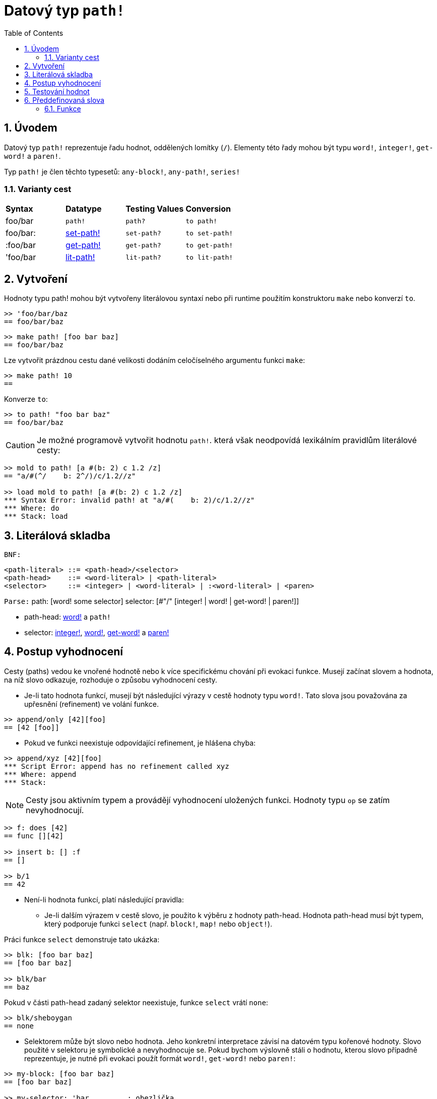 = Datový typ `path!`
:toc:
:numbered:

== Úvodem

Datový typ `path!` reprezentuje řadu hodnot, oddělených lomítky (`/`). Elementy této řady mohou být typu `word!`, `integer!`, `get-word!` a `paren!`.

Typ `path!` je člen těchto typesetů: `any-block!`, `any-path!`, `series!`

=== Varianty cest

|========================================================================
|*Syntax*|*Datatype*|*Testing Values*|*Conversion*
|foo/bar|`path!`|`path?`|`to path!`
|foo/bar:|link:set-path.adoc[set-path!]|`set-path?`|`to set-path!`
|:foo/bar|link:get-path.adoc[get-path!]|`get-path?`|`to get-path!`
|'foo/bar|link:lit-path.adoc[lit-path!]|`lit-path?`|`to lit-path!`
|========================================================================

== Vytvoření

Hodnoty typu path! mohou být vytvořeny literálovou syntaxí nebo při runtime použitím konstruktoru `make` nebo konverzí `to`.
```red
>> 'foo/bar/baz 
== foo/bar/baz
```

```red
>> make path! [foo bar baz]
== foo/bar/baz
```

Lze vytvořit prázdnou cestu dané velikosti dodáním celočíselného argumentu funkci `make`:

```red
>> make path! 10
== 
```

Konverze `to`:

```red
>> to path! "foo bar baz"
== foo/bar/baz
```

[NOTE, caption=Caution]

Je možné programově vytvořit hodnotu `path!`. která však neodpovídá lexikálním pravidlům literálové cesty:

```red
>> mold to path! [a #(b: 2) c 1.2 /z]
== "a/#(^/    b: 2^/)/c/1.2//z"

>> load mold to path! [a #(b: 2) c 1.2 /z]
*** Syntax Error: invalid path! at "a/#(    b: 2)/c/1.2//z"
*** Where: do
*** Stack: load  
```

== Literálová skladba

`BNF:`
```red
<path-literal> ::= <path-head>/<selector>
<path-head>    ::= <word-literal> | <path-literal>
<selector>     ::= <integer> | <word-literal> | :<word-literal> | <paren>
```
`Parse:`
path: [word! some selector]
selector: [#"/" [integer! | word! | get-word! | paren!]]

* path-head: link:word.adoc[word!] a `path!`
* selector: link:integer.adoc[integer!], link:word.adoc[word!], link:get-word.adoc[get-word!] a link:paren.adoc[paren!]


== Postup vyhodnocení

Cesty (paths) vedou ke vnořené hodnotě nebo k více specifickému chování při evokaci funkce. Musejí začínat slovem a hodnota, na níž slovo odkazuje, rozhoduje o způsobu vyhodnocení cesty.

* Je-li tato hodnota funkcí, musejí být následující výrazy v cestě hodnoty typu `word!`. Tato slova jsou považována za upřesnění (refinement) ve volání funkce.

```red
>> append/only [42][foo]
== [42 [foo]]
```

* Pokud ve funkci neexistuje odpovídající refinement, je hlášena chyba:

```red
>> append/xyz [42][foo]
*** Script Error: append has no refinement called xyz
*** Where: append
*** Stack: 
```

[NOTE]
Cesty jsou aktivním typem a provádějí vyhodnocení uložených funkci. Hodnoty typu `op` se zatím nevyhodnocují.

```red
>> f: does [42]
== func [][42]

>> insert b: [] :f
== []

>> b/1
== 42
```

* Není-li hodnota funkcí, platí následující pravidla:

** Je-li dalším výrazem v cestě slovo, je použito  k výběru  z hodnoty path-head. Hodnota path-head musí být typem, který podporuje funkci  `select` (např. `block!`, `map!` nebo `object!`).

Práci funkce `select` demonstruje tato ukázka:

```red
>> blk: [foo bar baz]
== [foo bar baz]

>> blk/bar
== baz
```

Pokud v části path-head  zadaný selektor neexistuje, funkce `select` vrátí  `none`:

```red
>> blk/sheboygan
== none
```
* Selektorem může být slovo nebo hodnota. Jeho konkretní interpretace závisí na datovém typu kořenové hodnoty. Slovo použité v selektoru je symbolické a nevyhodnocuje se. Pokud bychom výslovně stáli o hodnotu, kterou slovo případně reprezentuje, je nutné při evokaci použít formát `word!`, `get-word!` nebo `paren!`:

```red
>> my-block: [foo bar baz]
== [foo bar baz]

>> my-selector: 'bar         ; obezlička
== bar

```red
>> my-block/bar              ; evokace typem word!
== baz
```

>> my-block/:my-selector     ; evokace typem get-word!
== baz
```

```red
>> my-block/('bar)           ; evokace typem paren!    
== baz
```

* Je-li selektorem celé číslo, použije se jako index pro vyjmutí (`pick`) elementu z kolektoru path-head. Hodnota path-head musí být typem, který podporuje akci `pick` (např. `series!`, `tuple!` nebo `date!`).

```red
>> blk: [foo bar baz qux]
== [foo bar baz qux]

>> blk/3                     ; vyjme třetí element kolektoru blk
== baz
```

Pokud číselná hodnota selektoru padne mimo hranice kolektoru, vrací `pick` hodnotu `none`:

```red
>> length? blk
== 4

>> blk/7
== none

>> blk/-1
== none
```

== Testování hodnot

Funkci `path?` použijeme k ověření, zda je daná hodnota typu `path!`.

```red
>> path? 'foo/bar
== true
```

Funkce `type?` vrací datový typ dané hodnoty.

```red
>> type? 'foo/bar
== path!
```

== Předdefinovaná slova

=== Funkce

`any-block?`, `any-path?`, `path?`, `series?`, `to-path`
